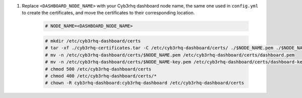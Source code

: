 .. Copyright (C) 2015, Cyb3rhq, Inc.

#. Replace ``<DASHBOARD_NODE_NAME>`` with your Cyb3rhq dashboard node name, the same one used in ``config.yml`` to create the certificates, and move the certificates to their corresponding location. 

    .. code-block:: console

      # NODE_NAME=<DASHBOARD_NODE_NAME>
      
    .. code-block:: console  
    
      # mkdir /etc/cyb3rhq-dashboard/certs
      # tar -xf ./cyb3rhq-certificates.tar -C /etc/cyb3rhq-dashboard/certs/ ./$NODE_NAME.pem ./$NODE_NAME-key.pem ./root-ca.pem
      # mv -n /etc/cyb3rhq-dashboard/certs/$NODE_NAME.pem /etc/cyb3rhq-dashboard/certs/dashboard.pem
      # mv -n /etc/cyb3rhq-dashboard/certs/$NODE_NAME-key.pem /etc/cyb3rhq-dashboard/certs/dashboard-key.pem
      # chmod 500 /etc/cyb3rhq-dashboard/certs
      # chmod 400 /etc/cyb3rhq-dashboard/certs/*
      # chown -R cyb3rhq-dashboard:cyb3rhq-dashboard /etc/cyb3rhq-dashboard/certs

.. End of include file
